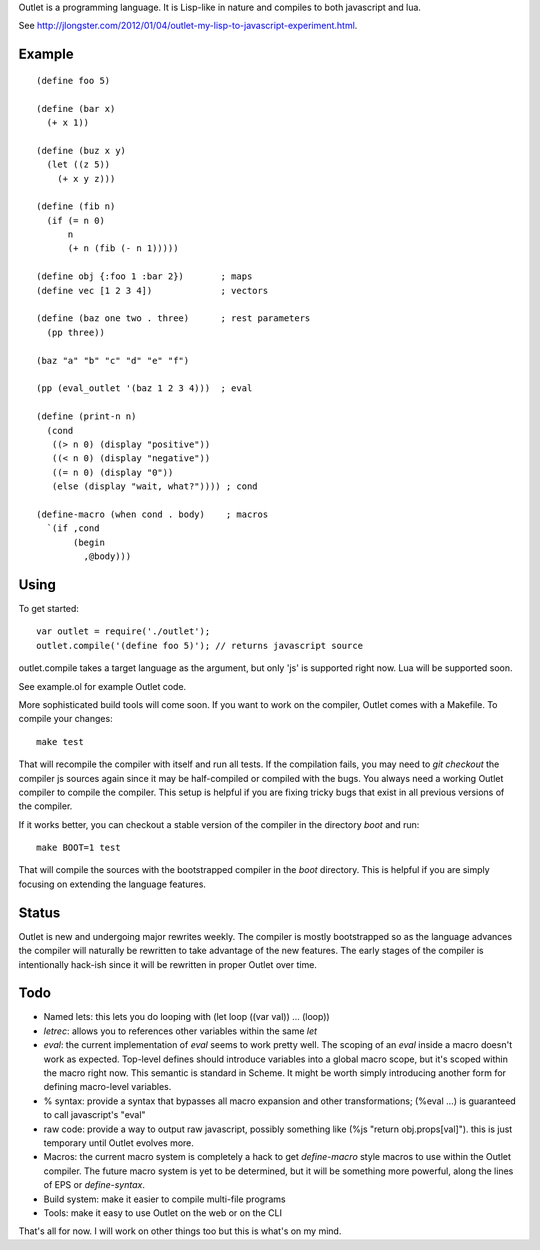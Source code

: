 Outlet is a programming language. It is Lisp-like in nature and compiles to both javascript and lua.

See http://jlongster.com/2012/01/04/outlet-my-lisp-to-javascript-experiment.html.

Example
-------

::

    (define foo 5)

    (define (bar x)
      (+ x 1))

    (define (buz x y)
      (let ((z 5))
        (+ x y z)))

    (define (fib n)
      (if (= n 0)
          n
          (+ n (fib (- n 1)))))

    (define obj {:foo 1 :bar 2})       ; maps
    (define vec [1 2 3 4])             ; vectors

    (define (baz one two . three)      ; rest parameters
      (pp three))

    (baz "a" "b" "c" "d" "e" "f")

    (pp (eval_outlet '(baz 1 2 3 4)))  ; eval

    (define (print-n n)
      (cond
       ((> n 0) (display "positive"))
       ((< n 0) (display "negative"))
       ((= n 0) (display "0"))
       (else (display "wait, what?")))) ; cond

    (define-macro (when cond . body)    ; macros
      `(if ,cond
           (begin
             ,@body)))

Using
-----

To get started:

::

    var outlet = require('./outlet');
    outlet.compile('(define foo 5)'); // returns javascript source

outlet.compile takes a target language as the argument, but only 'js' is supported right now. Lua will be supported soon.

See example.ol for example Outlet code.

More sophisticated build tools will come soon. If you want to work on the compiler, Outlet comes with a Makefile. To compile your changes:

::

    make test

That will recompile the compiler with itself and run all tests. If the compilation
fails, you may need to `git checkout` the compiler js sources again since it may be half-compiled or compiled with the bugs. You always need a working Outlet compiler to compile the compiler. This setup is helpful if you are fixing tricky bugs that exist in all previous versions of the compiler.

If it works better, you can checkout a stable version of the compiler in the directory `boot` and run:

::

    make BOOT=1 test

That will compile the sources with the bootstrapped compiler in the `boot` directory. This is helpful if you are simply focusing on extending the language features.

Status
------

Outlet is new and undergoing major rewrites weekly. The compiler is mostly bootstrapped so as the language advances the compiler will naturally be rewritten to take advantage of the new features. The early stages of the compiler is intentionally hack-ish since it will be rewritten in proper Outlet over time.

Todo
----

* Named lets: this lets you do looping with (let loop ((var val)) ... (loop))
* `letrec`: allows you to references other variables within the same `let`
* `eval`: the current implementation of `eval` seems to work pretty well. The scoping of an `eval` inside a macro doesn't work as expected. Top-level defines should introduce variables into a global macro scope, but it's scoped within the macro right now. This semantic is standard in Scheme. It might be worth simply introducing another form for defining macro-level variables.
* % syntax: provide a syntax that bypasses all macro expansion and other transformations; (%eval ...) is guaranteed to call javascript's "eval"
* raw code: provide a way to output raw javascript, possibly something like (%js "return obj.props[val]"). this is just temporary until Outlet evolves more.
* Macros: the current macro system is completely a hack to get `define-macro` style macros to use within the Outlet compiler. The future macro system is yet to be determined, but it will be something more powerful, along the lines of EPS or `define-syntax`.
* Build system: make it easier to compile multi-file programs
* Tools: make it easy to use Outlet on the web or on the CLI

That's all for now. I will work on other things too but this is what's on my mind.
